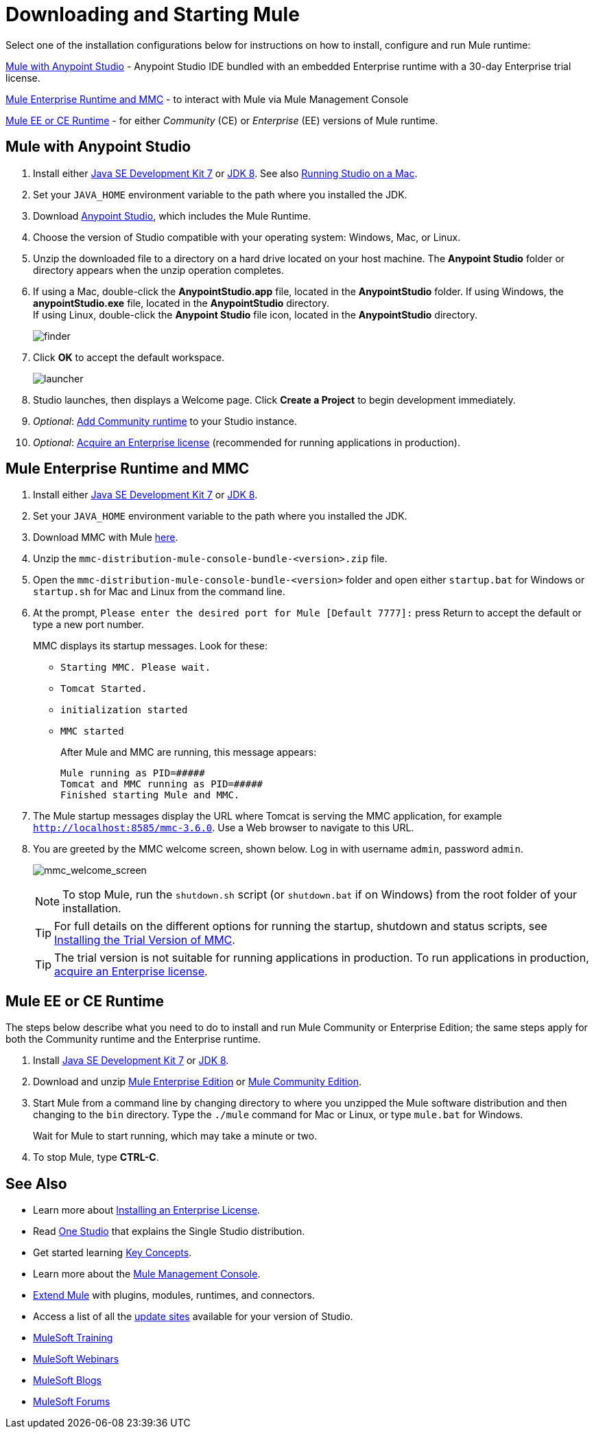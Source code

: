 = Downloading and Starting Mule
:keywords: mule, download, set up, deploy, on premises, on premise

Select one of the installation configurations below for instructions on how to install, configure and run Mule runtime:

link:#mule-and-studio[Mule with Anypoint Studio] - Anypoint Studio IDE bundled with an embedded Enterprise runtime with a 30-day Enterprise trial license.

link:#mule-and-mmc[Mule Enterprise Runtime and MMC] - to interact with Mule via Mule Management Console

link:#mule-standalone[Mule EE or CE Runtime] - for either _Community_ (CE) or _Enterprise_ (EE) versions of Mule runtime.


[[mule-and-studio]]
== Mule with Anypoint Studio

. Install either link:http://www.oracle.com/technetwork/java/javase/downloads/java-archive-downloads-javase7-521261.html[Java SE Development Kit 7] or link:http://www.oracle.com/technetwork/java/javase/downloads/jdk8-downloads-2133151.html[JDK 8]. See also link:/anypoint-studio/v/7/download-and-launch-anypoint-studio#running-studio-on-a-mac[Running Studio on a Mac].
. Set your `JAVA_HOME` environment variable to the path where you installed the JDK.
. Download link:https://www.mulesoft.com/platform/studio[Anypoint Studio], which includes the Mule Runtime.
. Choose the version of Studio compatible with your operating system: Windows, Mac, or Linux.
. Unzip the downloaded file to a directory on a hard drive located on your host machine. The *Anypoint Studio* folder or directory appears when the unzip operation completes.
. If using a Mac, double-click the *AnypointStudio.app* file, located in the *AnypointStudio* folder.
If using Windows, the *anypointStudio.exe* file, located in the *AnypointStudio* directory. +
If using Linux, double-click the *Anypoint Studio* file icon, located in the *AnypointStudio* directory.
+
image:finder.png[finder]

. Click *OK* to accept the default workspace.
+
image:launcher.png[launcher]

. Studio launches, then displays a Welcome page. Click *Create a Project* to begin development immediately.

. _Optional_: link:/anypoint-studio/v/7/adding-community-runtime[Add Community runtime] to your Studio instance.

. _Optional_: link:/mule-user-guide/v/3.8/installing-an-enterprise-license[Acquire an Enterprise license] (recommended for running applications in production).

[[mule-and-mmc]]
== Mule Enterprise Runtime and MMC


. Install either  link:http://www.oracle.com/technetwork/java/javase/downloads/java-archive-downloads-javase7-521261.html[Java SE Development Kit 7] or link:http://www.oracle.com/technetwork/java/javase/downloads/jdk8-downloads-2133151.html[JDK 8].
. Set your `JAVA_HOME` environment variable to the path where you installed the JDK.
. Download MMC with Mule link:https://www.mulesoft.com/dl/mmc[here].
. Unzip the `mmc-distribution-mule-console-bundle-<version>.zip` file.
. Open the `mmc-distribution-mule-console-bundle-<version>` folder and open either `startup.bat` for Windows or `startup.sh` for Mac and Linux from the command line.
. At the prompt, `Please enter the desired port for Mule [Default 7777]:` press Return to accept the default or type a new port number.
+
MMC displays its startup messages. Look for these:
+
** `Starting MMC. Please wait.`
** `Tomcat Started.`
** `initialization started`
** `MMC started`
+
After Mule and MMC are running, this message appears:
+
[source, code, linenums]
----
Mule running as PID=#####
Tomcat and MMC running as PID=#####
Finished starting Mule and MMC.
----
+
. The Mule startup messages display the URL where Tomcat is serving the MMC application, for example `http://localhost:8585/mmc-3.6.0`. Use a Web browser to navigate to this URL.
. You are greeted by the MMC welcome screen, shown below. Log in with username `admin`, password `admin`.
+
image:mmc_welcome_screen.png[mmc_welcome_screen]
+
[NOTE]
====
To stop Mule, run the `shutdown.sh` script (or `shutdown.bat` if on Windows) from the root folder of your installation.
====
+
[TIP]
====
For full details on the different options for running the startup, shutdown and status scripts, see link:/mule-management-console/v/3.8/installing-the-trial-version-of-mmc[Installing the Trial Version of MMC].
====
+
[TIP]
====
The trial version is not suitable for running applications in production. To run applications in production, link:/mule-user-guide/v/3.8/installing-an-enterprise-license[acquire an Enterprise license].
====

[[mule-standalone]]
== Mule EE or CE Runtime


The steps below describe what you need to do to install and run Mule Community or Enterprise Edition; the same steps apply for both the Community runtime and the Enterprise runtime.

. Install link:http://www.oracle.com/technetwork/java/javase/downloads/java-archive-downloads-javase7-521261.html[Java SE Development Kit 7] or link:http://www.oracle.com/technetwork/java/javase/downloads/jdk8-downloads-2133151.html[JDK 8].
. Download and unzip link:https://www.mulesoft.com/platform/soa/mule-esb-enterprise[Mule Enterprise Edition] or link:https://developer.mulesoft.com/download-mule-esb-runtime[Mule Community Edition].
. Start Mule from a command line by changing directory to where you unzipped the Mule software distribution and then changing to the `bin` directory. Type the `./mule` command for Mac or Linux, or type `mule.bat` for Windows.
+
Wait for Mule to start running, which may take a minute or two.
+
. To stop Mule, type *CTRL-C*.




== See Also

* Learn more about link:/mule-user-guide/v/3.8/installing-an-enterprise-license[Installing an Enterprise License].
* Read http://blogs.mulesoft.com/?s=one+studio[One Studio] that explains the Single Studio distribution.

* Get started learning link:/mule-user-guide/v/3.8/mule-concepts[Key Concepts].

* Learn more about the link:/mule-management-console/v/3.7[Mule Management Console].

* link:/anypoint-studio/v/7/installing-extensions[Extend Mule] with plugins, modules, runtimes, and connectors.

* Access a list of all the link:/anypoint-studio/v/7/studio-update-sites[update sites] available for your version of Studio.
* link:http://training.mulesoft.com[MuleSoft Training]
* link:https://www.mulesoft.com/webinars[MuleSoft Webinars]
* link:http://blogs.mulesoft.com[MuleSoft Blogs]
* link:http://forums.mulesoft.com[MuleSoft Forums]
